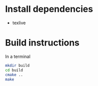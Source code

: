 * Install dependencies

- texlive 

* Build instructions

In a terminal

#+BEGIN_SRC bash
  mkdir build
  cd build
  cmake ..
  make 
#+END_SRC
